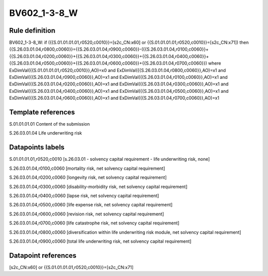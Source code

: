 =============
BV602_1-3-8_W
=============

Rule definition
---------------

BV602_1-3-8_W: if ({{S.01.01.01.01,r0520,c0010}}=[s2c_CN:x60] or {{S.01.01.01.01,r0520,c0010}}=[s2c_CN:x71]) then {{S.26.03.01.04,r0800,c0060}}={{S.26.03.01.04,r0900,c0060}}-({{S.26.03.01.04,r0100,c0060}}+{{S.26.03.01.04,r0200,c0060}}+{{S.26.03.01.04,r0300,c0060}}+{{S.26.03.01.04,r0400,c0060}}+{{S.26.03.01.04,r0500,c0060}}+{{S.26.03.01.04,r0600,c0060}}+{{S.26.03.01.04,r0700,c0060}}) where ExDimVal({{S.01.01.01.01,r0520,c0010}},AO)=x0 and ExDimVal({{S.26.03.01.04,r0800,c0060}},AO)=x1 and ExDimVal({{S.26.03.01.04,r0900,c0060}},AO)=x1 and ExDimVal({{S.26.03.01.04,r0100,c0060}},AO)=x1 and ExDimVal({{S.26.03.01.04,r0200,c0060}},AO)=x1 and ExDimVal({{S.26.03.01.04,r0300,c0060}},AO)=x1 and ExDimVal({{S.26.03.01.04,r0400,c0060}},AO)=x1 and ExDimVal({{S.26.03.01.04,r0500,c0060}},AO)=x1 and ExDimVal({{S.26.03.01.04,r0600,c0060}},AO)=x1 and ExDimVal({{S.26.03.01.04,r0700,c0060}},AO)=x1


Template references
-------------------

S.01.01.01.01 Content of the submission

S.26.03.01.04 Life underwriting risk


Datapoints labels
-----------------

S.01.01.01.01,r0520,c0010 [s.26.03.01 - solvency capital requirement - life underwriting risk, none]

S.26.03.01.04,r0100,c0060 [mortality risk, net solvency capital requirement]

S.26.03.01.04,r0200,c0060 [longevity risk, net solvency capital requirement]

S.26.03.01.04,r0300,c0060 [disability-morbidity risk, net solvency capital requirement]

S.26.03.01.04,r0400,c0060 [lapse risk, net solvency capital requirement]

S.26.03.01.04,r0500,c0060 [life expense risk, net solvency capital requirement]

S.26.03.01.04,r0600,c0060 [revision risk, net solvency capital requirement]

S.26.03.01.04,r0700,c0060 [life catastrophe risk, net solvency capital requirement]

S.26.03.01.04,r0800,c0060 [diversification within life underwriting risk module, net solvency capital requirement]

S.26.03.01.04,r0900,c0060 [total life underwriting risk, net solvency capital requirement]



Datapoint references
--------------------

[s2c_CN:x60] or {{S.01.01.01.01,r0520,c0010}}=[s2c_CN:x71]